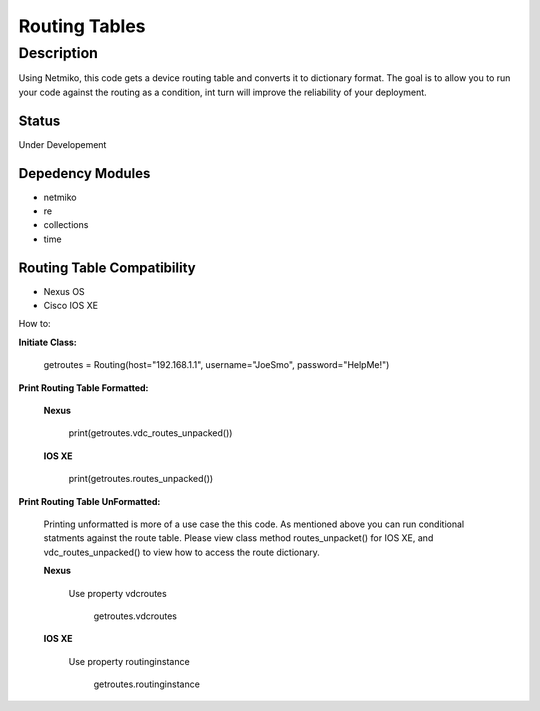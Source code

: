 Routing Tables
==============
Description
--------------

Using Netmiko, this code gets a device routing table and converts it to dictionary format. The goal is to allow you to run your code against the
routing as a condition, int turn will improve the reliability of your deployment. 

Status
______

Under Developement

Depedency Modules
__________

+ netmiko
+ re
+ collections
+ time

Routing Table Compatibility
___________

+ Nexus OS
+ Cisco IOS XE


How to:

**Initiate Class:**

          getroutes = Routing(host="192.168.1.1", username="JoeSmo", password="HelpMe!")
          
**Print Routing Table Formatted:**
   
  **Nexus**
     
          print(getroutes.vdc_routes_unpacked())
          
  **IOS XE**
  
          print(getroutes.routes_unpacked())
          
**Print Routing Table UnFormatted:**
  
  Printing unformatted is more of a use case the this code. As mentioned above you can run conditional statments against the route table.
  Please view class method routes_unpacket() for IOS XE, and vdc_routes_unpacked() to view how to access the route dictionary.
  
  **Nexus**
    
    Use property vdcroutes
    
      getroutes.vdcroutes
   
  **IOS XE**
    
    Use property routinginstance
    
      getroutes.routinginstance
    
    
